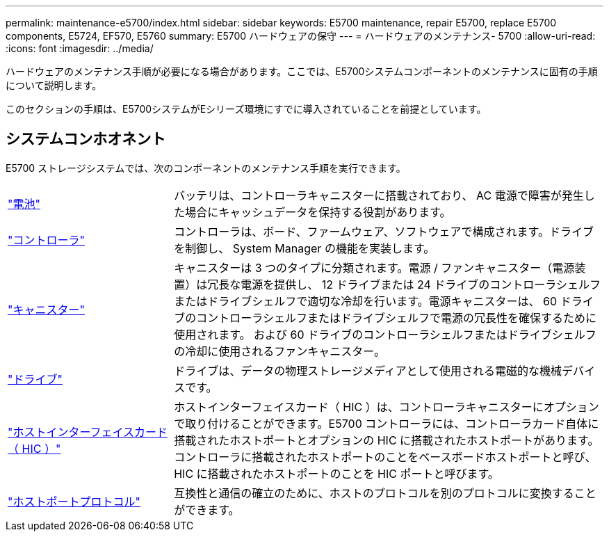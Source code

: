 ---
permalink: maintenance-e5700/index.html 
sidebar: sidebar 
keywords: E5700 maintenance, repair E5700, replace E5700 components, E5724, EF570, E5760 
summary: E5700 ハードウェアの保守 
---
= ハードウェアのメンテナンス- 5700
:allow-uri-read: 
:icons: font
:imagesdir: ../media/


[role="lead"]
ハードウェアのメンテナンス手順が必要になる場合があります。ここでは、E5700システムコンポーネントのメンテナンスに固有の手順について説明します。

このセクションの手順は、E5700システムがEシリーズ環境にすでに導入されていることを前提としています。



== システムコンホオネント

E5700 ストレージシステムでは、次のコンポーネントのメンテナンス手順を実行できます。

[cols="25,65"]
|===


 a| 
https://docs.netapp.com/us-en/e-series/maintenance-e5700/batteries-intro-concept.html["電池"]
 a| 
バッテリは、コントローラキャニスターに搭載されており、 AC 電源で障害が発生した場合にキャッシュデータを保持する役割があります。



 a| 
https://docs.netapp.com/us-en/e-series/maintenance-e5700/controllers-overview-concept.html["コントローラ"]
 a| 
コントローラは、ボード、ファームウェア、ソフトウェアで構成されます。ドライブを制御し、 System Manager の機能を実装します。



 a| 
https://docs.netapp.com/us-en/e-series/maintenance-e5700/canisters-overview-supertask-concept.html["キャニスター"]
 a| 
キャニスターは 3 つのタイプに分類されます。電源 / ファンキャニスター（電源装置）は冗長な電源を提供し、 12 ドライブまたは 24 ドライブのコントローラシェルフまたはドライブシェルフで適切な冷却を行います。電源キャニスターは、 60 ドライブのコントローラシェルフまたはドライブシェルフで電源の冗長性を確保するために使用されます。 および 60 ドライブのコントローラシェルフまたはドライブシェルフの冷却に使用されるファンキャニスター。



 a| 
https://docs.netapp.com/us-en/e-series/maintenance-e5700/drives-overview-supertask-concept.html["ドライブ"]
 a| 
ドライブは、データの物理ストレージメディアとして使用される電磁的な機械デバイスです。



 a| 
https://docs.netapp.com/us-en/e-series/maintenance-e5700/hics-overview-supertask-concept.html["ホストインターフェイスカード（ HIC ）"]
 a| 
ホストインターフェイスカード（ HIC ）は、コントローラキャニスターにオプションで取り付けることができます。E5700 コントローラには、コントローラカード自体に搭載されたホストポートとオプションの HIC に搭載されたホストポートがあります。コントローラに搭載されたホストポートのことをベースボードホストポートと呼び、HIC に搭載されたホストポートのことを HIC ポートと呼びます。



 a| 
https://docs.netapp.com/us-en/e-series/maintenance-e5700/hpp-overview-supertask-concept.html["ホストポートプロトコル"]
 a| 
互換性と通信の確立のために、ホストのプロトコルを別のプロトコルに変換することができます。

|===